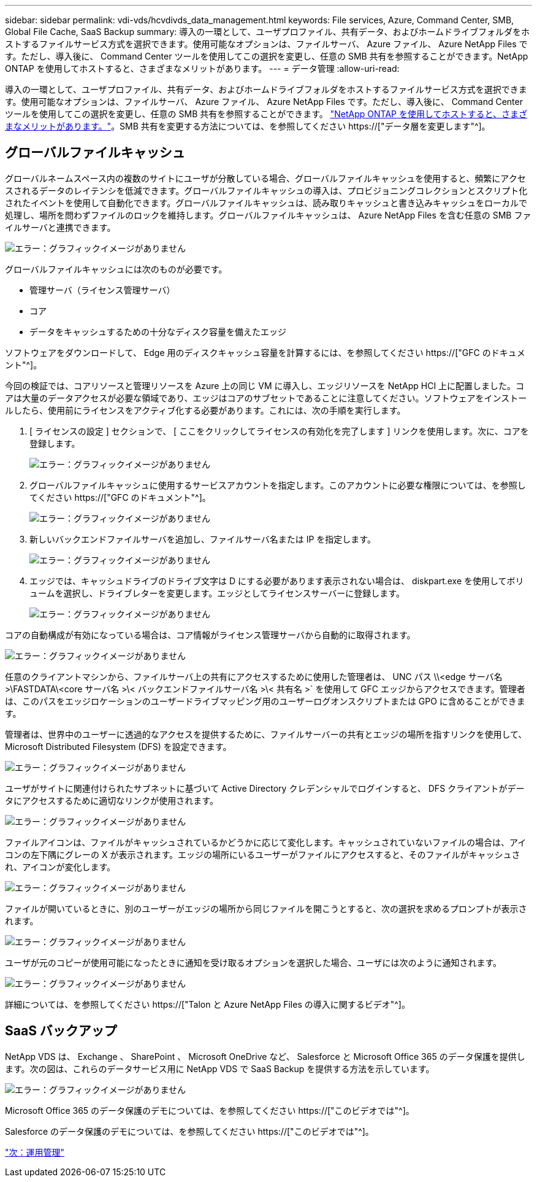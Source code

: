 ---
sidebar: sidebar 
permalink: vdi-vds/hcvdivds_data_management.html 
keywords: File services, Azure, Command Center, SMB, Global File Cache, SaaS Backup 
summary: 導入の一環として、ユーザプロファイル、共有データ、およびホームドライブフォルダをホストするファイルサービス方式を選択できます。使用可能なオプションは、ファイルサーバ、 Azure ファイル、 Azure NetApp Files です。ただし、導入後に、 Command Center ツールを使用してこの選択を変更し、任意の SMB 共有を参照することができます。NetApp ONTAP を使用してホストすると、さまざまなメリットがあります。 
---
= データ管理
:allow-uri-read: 


[role="lead"]
導入の一環として、ユーザプロファイル、共有データ、およびホームドライブフォルダをホストするファイルサービス方式を選択できます。使用可能なオプションは、ファイルサーバ、 Azure ファイル、 Azure NetApp Files です。ただし、導入後に、 Command Center ツールを使用してこの選択を変更し、任意の SMB 共有を参照することができます。 link:hcvdivds_why_ontap.html["NetApp ONTAP を使用してホストすると、さまざまなメリットがあります。"]。SMB 共有を変更する方法については、を参照してください https://["データ層を変更します"^]。



== グローバルファイルキャッシュ

グローバルネームスペース内の複数のサイトにユーザが分散している場合、グローバルファイルキャッシュを使用すると、頻繁にアクセスされるデータのレイテンシを低減できます。グローバルファイルキャッシュの導入は、プロビジョニングコレクションとスクリプト化されたイベントを使用して自動化できます。グローバルファイルキャッシュは、読み取りキャッシュと書き込みキャッシュをローカルで処理し、場所を問わずファイルのロックを維持します。グローバルファイルキャッシュは、 Azure NetApp Files を含む任意の SMB ファイルサーバと連携できます。

image:hcvdivds_image13.png["エラー：グラフィックイメージがありません"]

グローバルファイルキャッシュには次のものが必要です。

* 管理サーバ（ライセンス管理サーバ）
* コア
* データをキャッシュするための十分なディスク容量を備えたエッジ


ソフトウェアをダウンロードして、 Edge 用のディスクキャッシュ容量を計算するには、を参照してください https://["GFC のドキュメント"^]。

今回の検証では、コアリソースと管理リソースを Azure 上の同じ VM に導入し、エッジリソースを NetApp HCI 上に配置しました。コアは大量のデータアクセスが必要な領域であり、エッジはコアのサブセットであることに注意してください。ソフトウェアをインストールしたら、使用前にライセンスをアクティブ化する必要があります。これには、次の手順を実行します。

. [ ライセンスの設定 ] セクションで、 [ ここをクリックしてライセンスの有効化を完了します ] リンクを使用します。次に、コアを登録します。
+
image:hcvdivds_image27.png["エラー：グラフィックイメージがありません"]

. グローバルファイルキャッシュに使用するサービスアカウントを指定します。このアカウントに必要な権限については、を参照してください https://["GFC のドキュメント"^]。
+
image:hcvdivds_image28.png["エラー：グラフィックイメージがありません"]

. 新しいバックエンドファイルサーバを追加し、ファイルサーバ名または IP を指定します。
+
image:hcvdivds_image29.png["エラー：グラフィックイメージがありません"]

. エッジでは、キャッシュドライブのドライブ文字は D にする必要があります表示されない場合は、 diskpart.exe を使用してボリュームを選択し、ドライブレターを変更します。エッジとしてライセンスサーバーに登録します。
+
image:hcvdivds_image30.png["エラー：グラフィックイメージがありません"]



コアの自動構成が有効になっている場合は、コア情報がライセンス管理サーバから自動的に取得されます。

image:hcvdivds_image31.png["エラー：グラフィックイメージがありません"]

任意のクライアントマシンから、ファイルサーバ上の共有にアクセスするために使用した管理者は、 UNC パス \\<edge サーバ名 >\FASTDATA\<core サーバ名 >\< バックエンドファイルサーバ名 >\< 共有名 >` を使用して GFC エッジからアクセスできます。管理者は、このパスをエッジロケーションのユーザードライブマッピング用のユーザーログオンスクリプトまたは GPO に含めることができます。

管理者は、世界中のユーザーに透過的なアクセスを提供するために、ファイルサーバーの共有とエッジの場所を指すリンクを使用して、 Microsoft Distributed Filesystem (DFS) を設定できます。

image:hcvdivds_image32.png["エラー：グラフィックイメージがありません"]

ユーザがサイトに関連付けられたサブネットに基づいて Active Directory クレデンシャルでログインすると、 DFS クライアントがデータにアクセスするために適切なリンクが使用されます。

image:hcvdivds_image33.png["エラー：グラフィックイメージがありません"]

ファイルアイコンは、ファイルがキャッシュされているかどうかに応じて変化します。キャッシュされていないファイルの場合は、アイコンの左下隅にグレーの X が表示されます。エッジの場所にいるユーザーがファイルにアクセスすると、そのファイルがキャッシュされ、アイコンが変化します。

image:hcvdivds_image34.png["エラー：グラフィックイメージがありません"]

ファイルが開いているときに、別のユーザーがエッジの場所から同じファイルを開こうとすると、次の選択を求めるプロンプトが表示されます。

image:hcvdivds_image35.png["エラー：グラフィックイメージがありません"]

ユーザが元のコピーが使用可能になったときに通知を受け取るオプションを選択した場合、ユーザには次のように通知されます。

image:hcvdivds_image36.png["エラー：グラフィックイメージがありません"]

詳細については、を参照してください https://["Talon と Azure NetApp Files の導入に関するビデオ"^]。



== SaaS バックアップ

NetApp VDS は、 Exchange 、 SharePoint 、 Microsoft OneDrive など、 Salesforce と Microsoft Office 365 のデータ保護を提供します。次の図は、これらのデータサービス用に NetApp VDS で SaaS Backup を提供する方法を示しています。

image:hcvdivds_image14.png["エラー：グラフィックイメージがありません"]

Microsoft Office 365 のデータ保護のデモについては、を参照してください https://["このビデオでは"^]。

Salesforce のデータ保護のデモについては、を参照してください https://["このビデオでは"^]。

link:hcvdivds_operation_management.html["次：運用管理"]
